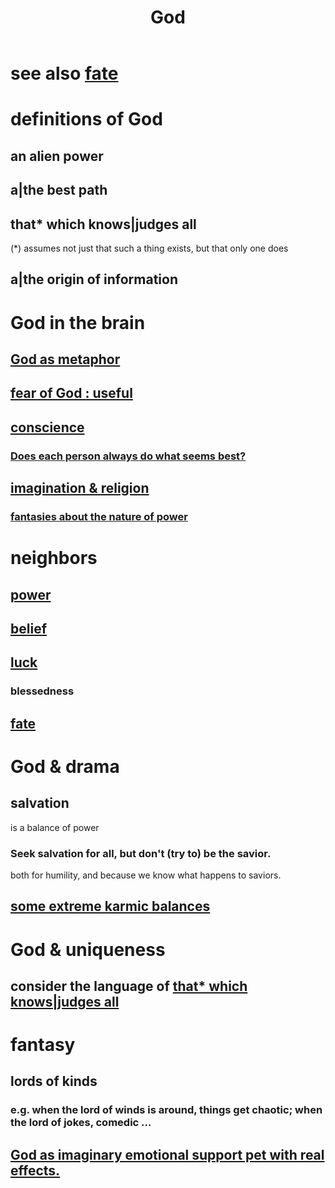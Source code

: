 :PROPERTIES:
:ID:       16a6b4bc-5bd8-4089-b2cb-9d25cd04c670
:END:
#+title: God
* see also [[id:cd9ea78e-bc53-426e-9011-70a5d8d1ccde][fate]]
* definitions of God
** an alien power
** a|the best path
** that* which knows|judges all
   :PROPERTIES:
   :ID:       4ca39b8b-fdb7-437e-a8fe-d28a928d8923
   :END:
   (*) assumes not just that such a thing exists,
       but that only one does
** a|the origin of information
* God in the brain
** [[id:2ea1bfbb-d135-44bb-a8ab-36e59c33aed0][God as metaphor]]
** [[id:fe6020ff-3dfe-40ed-8724-e226eef4694a][fear of God : useful]]
** [[id:99295d00-8cfa-4c7f-98af-ad1a41b4abc9][conscience]]
*** [[id:0397c4d0-955f-4f50-a35b-f2a6a94b3d88][Does each person always do what seems best?]]
** [[id:b209b769-d2e1-4a76-a538-0e6d498e911d][imagination & religion]]
*** [[id:3151d7aa-df49-4f99-834c-6edfffc31131][fantasies about the nature of power]]
* neighbors
** [[id:b9775088-1bd9-490f-a062-c6cfd189b65d][power]]
** [[id:2549e02a-fb43-484c-9d92-27b094a5e67c][belief]]
** [[id:94ad699e-517a-4424-b3bf-7a0f0427f385][luck]]
*** blessedness
    :PROPERTIES:
    :ID:       4689657c-c00a-4204-bb65-6afb8ed863c3
    :END:
** [[id:cd9ea78e-bc53-426e-9011-70a5d8d1ccde][fate]]
* God & drama
** salvation
   :PROPERTIES:
   :ID:       b37e198b-0e15-4263-be53-cc29c827448e
   :END:
   is a balance of power
*** Seek salvation for all, but don't (try to) be the savior.
    both for humility, and because
    we know what happens to saviors.
** [[id:8a2e7933-9234-4010-80bb-67ba5b98489b][some extreme karmic balances]]
* God & uniqueness
** consider the language of [[id:4ca39b8b-fdb7-437e-a8fe-d28a928d8923][that* which knows|judges all]]
* fantasy
** lords of kinds
   :PROPERTIES:
   :ID:       29617650-2f29-402e-b198-9c423b32bd52
   :END:
*** e.g. when the lord of winds is around, things get chaotic; when the lord of jokes, comedic ...
** [[id:183c76a6-24f3-4b5d-9ffb-8ddb7964993d][God as imaginary emotional support pet with real effects.]]
